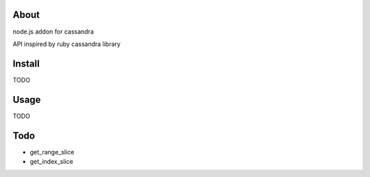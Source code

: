 
About
---------

node.js addon for cassandra

API inspired by ruby cassandra library

Install
---------

TODO

Usage
---------

TODO

Todo
---------

* get_range_slice
* get_index_slice
